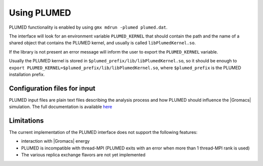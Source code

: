 .. _plumed:

Using PLUMED
------------

PLUMED functionality is enabled by using ``gmx mdrun -plumed plumed.dat``.

The interface will look for an environment variable ``PLUMED_KERNEL`` that should 
contain the path and the name of a shared object that contains the PLUMED kernel,
and usually is called ``libPlumedKernel.so``.

If the library is not present an error message will inform the user to export the ``PLUMED_KERNEL`` variable.

Usually the PLUMED kernel is stored in ``$plumed_prefix/lib/libPlumedKernel.so``, 
so it should be enough to ``export PLUMED_KERNEL=$plumed_prefix/lib/libPlumedKernel.so``, 
where ``$plumed_prefix`` is the PLUMED installation prefix.

Configuration files for input
^^^^^^^^^^^^^^^^^^^^^^^^^^^^^

PLUMED input files are plain text files describing the analysis process and how PLUMED should influence the |Gromacs| simulation.
The full documentation is available `here <https://www.plumed.org/doc>`_

Limitations
^^^^^^^^^^^

The current implementation of the PLUMED interface does not support the following features:

* interaction with |Gromacs| energy
* PLUMED is incompatible with thread-MPI (PLUMED exits with an error when more than 1 thread-MPI rank is used)
* The various replica exchange flavors are not yet implemented
